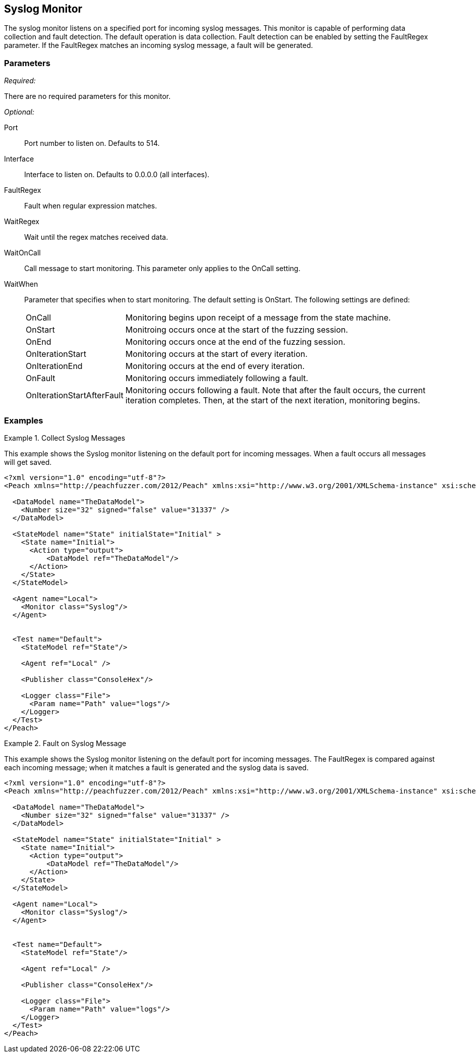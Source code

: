 <<<
[[Monitors_Syslog]]
== Syslog Monitor

The syslog monitor listens on a specified port for incoming syslog messages. This monitor is capable of performing data collection and fault detection. The default operation is data collection. Fault detection can be enabled by setting the FaultRegex parameter. If the FaultRegex matches an incoming syslog message, a fault will be generated.

=== Parameters

_Required:_

There are no required parameters for this monitor.

_Optional:_

Port:: Port number to listen on. Defaults to 514.
Interface:: Interface to listen on. Defaults to 0.0.0.0 (all interfaces).
FaultRegex:: Fault when regular expression matches.
WaitRegex:: Wait until the regex matches received data.
WaitOnCall:: Call message to start monitoring. This parameter only applies to the OnCall setting.
WaitWhen::
+
Parameter that specifies when to start monitoring. The default setting is OnStart. The following settings are defined:
+
[horizontal]
OnCall;; Monitoring begins upon receipt of a message from the state machine.
OnStart;; Monitroing occurs once at the start of the fuzzing session.
OnEnd;; Monitoring occurs once at the end of the fuzzing session.
OnIterationStart;; Monitoring occurs at the start of every iteration.
OnIterationEnd;; Monitoring occurs at the end of every iteration.
OnFault;; Monitoring occurs immediately following a fault.
OnIterationStartAfterFault;; Monitoring occurs following a fault. Note that after the fault occurs, the current iteration completes. Then, at the start of the next iteration, monitoring begins.

=== Examples

.Collect Syslog Messages
========================

This example shows the Syslog monitor listening on the default port for incoming messages. When a fault occurs all messages will get saved.

[source,xml]
----
<?xml version="1.0" encoding="utf-8"?>
<Peach xmlns="http://peachfuzzer.com/2012/Peach" xmlns:xsi="http://www.w3.org/2001/XMLSchema-instance" xsi:schemaLocation="http://peachfuzzer.com/2012/Peach peach.xsd">

  <DataModel name="TheDataModel">
    <Number size="32" signed="false" value="31337" />
  </DataModel>

  <StateModel name="State" initialState="Initial" >
    <State name="Initial">
      <Action type="output">
          <DataModel ref="TheDataModel"/>
      </Action>
    </State>
  </StateModel>

  <Agent name="Local">
    <Monitor class="Syslog"/>
  </Agent>


  <Test name="Default">
    <StateModel ref="State"/>

    <Agent ref="Local" />

    <Publisher class="ConsoleHex"/>

    <Logger class="File">
      <Param name="Path" value="logs"/>
    </Logger>
  </Test>
</Peach>
----
========================


.Fault on Syslog Message
========================

This example shows the Syslog monitor listening on the default port for incoming messages. The FaultRegex is compared against each incoming message; when it matches a fault is generated and the syslog data is saved.

[source,xml]
----
<?xml version="1.0" encoding="utf-8"?>
<Peach xmlns="http://peachfuzzer.com/2012/Peach" xmlns:xsi="http://www.w3.org/2001/XMLSchema-instance" xsi:schemaLocation="http://peachfuzzer.com/2012/Peach peach.xsd">

  <DataModel name="TheDataModel">
    <Number size="32" signed="false" value="31337" />
  </DataModel>

  <StateModel name="State" initialState="Initial" >
    <State name="Initial">
      <Action type="output">
          <DataModel ref="TheDataModel"/>
      </Action>
    </State>
  </StateModel>

  <Agent name="Local">
    <Monitor class="Syslog"/>
  </Agent>


  <Test name="Default">
    <StateModel ref="State"/>

    <Agent ref="Local" />

    <Publisher class="ConsoleHex"/>

    <Logger class="File">
      <Param name="Path" value="logs"/>
    </Logger>
  </Test>
</Peach>
----

========================
